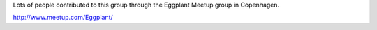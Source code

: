 Lots of people contributed to this group through the Eggplant Meetup group in Copenhagen.

http://www.meetup.com/Eggplant/
